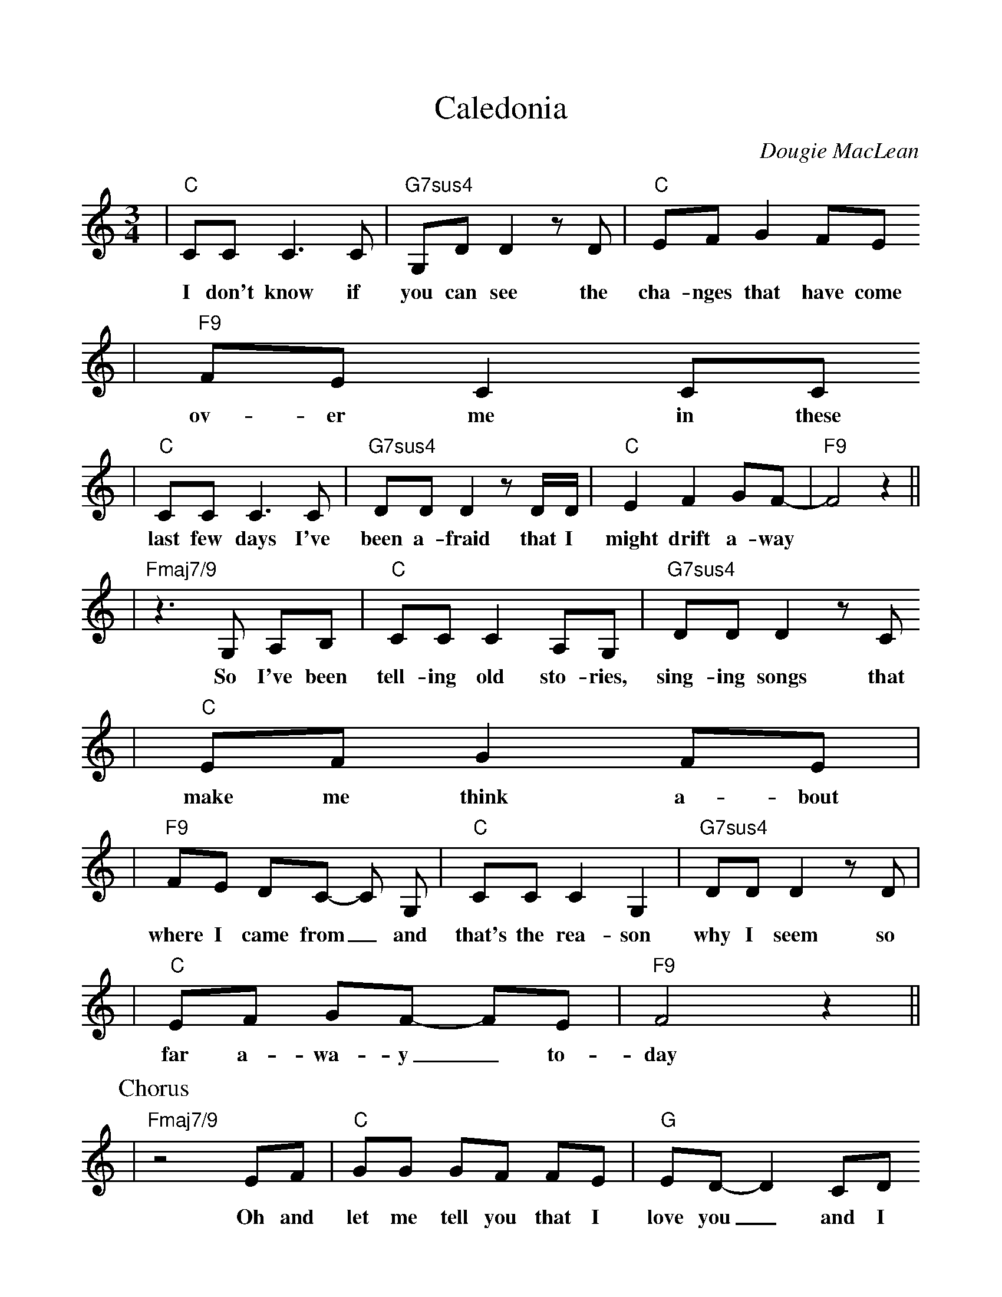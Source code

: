 %%scale 1.0
%%format dulcimer.fmt
X: 1
T:Caledonia
C:Dougie MacLean
B:Dougie MacLean: Songs (=A9 Dunkeld Records 1994)
M:3/4
L:1/8
K:C
|"C"CC C3 C | "G7sus4"G,D D2 z D | "C"EF G2 FE
w:I don't know if | you can see the | cha-nges that have come |
|"F9"FE C2 CC
w:ov-er me in these |
|"C"CC C3 C | "G7sus4"DD D2 z D/2D/2 | "C"E2 F2 GF- | "F9"F4 z2||
w:last few days I've | been a-fraid that I | might drift a-way||
|"Fmaj7/9"z3 G, A,B, | "C"CC C2 A,G, | "G7sus4"DD D2 z C
w:So I've been | tell-ing old sto-ries, | sing-ing songs that |
|"C"EF G2 FE |
w:make me think a-bout |
|"F9"FE DC- C G, | "C"CC C2 G,2 | "G7sus4"DD D2 z D |
w:where I came from_ and | that's the rea-son | why I seem so|
|"C"EF GF- FE | "F9"F4 z2||
w:far a-wa-y_ to- | day |
P:Chorus
|"Fmaj7/9"z4 EF | "C"GG GF FE | "G"ED-D2 CD
w:Oh and | let me tell you that I | love you_ and I |
|"C"EE EE DC | "F"A,4 z2
w:think a-bout you all the | time |
|"F"CC C2 CA, | "C"A,G, G,E FE | "G"E4 D2 | "C"C4 z C
w:Cal-e-do- nia you're | call-ing me and now I'm | go-ing | home For |
|"C"GG G G G E | "G"ED- D>C CD
w:if I should be-come a | stra-nger you know that |
|"C"EE EE DC | "F"A,4 z2
w:it would make me more than | sad |
|"F"A,C CC- CE | "G"ED DC E{D}C | "C"C4 z2 | "G"z6||
w:Cal-e-do- nia's been | ev'- ry thing I've e-ver | had ||
W:2. I have moved and I've kept on moving,
W:proved the points that I needed proving,
W:lost the friends I needed losing,
W:found others on the way.
W:I have tried and I've kept on trying,
W:stolen dreams, yes, there's no denying,
W:I've travelled far, sometimes with conscience flying
W:somewhere with the wind.
W:3. Well, now I'm sitting here before the fire,
W:the empty room, the forest choir,
W:the flames that couldn't get any higher,
W:they've withered now, they've gone.
W:But I'm steady thinking, my way is clear
W:and I know what I will do tomorrow
W:When the hands have shaken and the kisses flowed
W:well, I will disappear.
